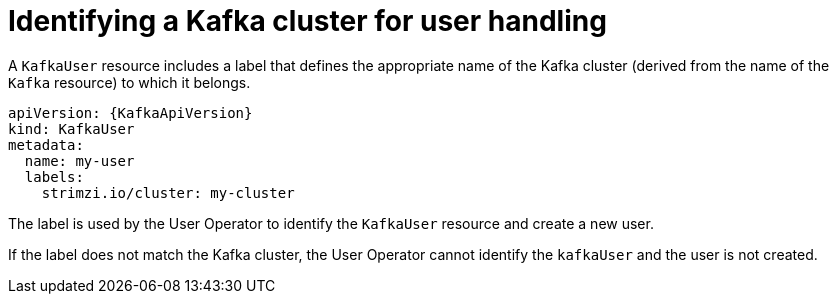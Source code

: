 // Module included in the following assemblies:
//
// assembly-getting-started-user-operator.adoc

[id='con-user-operator-cluster-label-{context}']

= Identifying a Kafka cluster for user handling

A `KafkaUser` resource includes a label that defines the appropriate name of the Kafka cluster (derived from the name of the `Kafka` resource) to which it belongs.

[source,yaml,subs="attributes+"]
----
apiVersion: {KafkaApiVersion}
kind: KafkaUser
metadata:
  name: my-user
  labels:
    strimzi.io/cluster: my-cluster
----

The label is used by the User Operator to identify the `KafkaUser` resource and create a new user.

If the label does not match the Kafka cluster, the User Operator cannot identify the `kafkaUser` and the user is not created.
